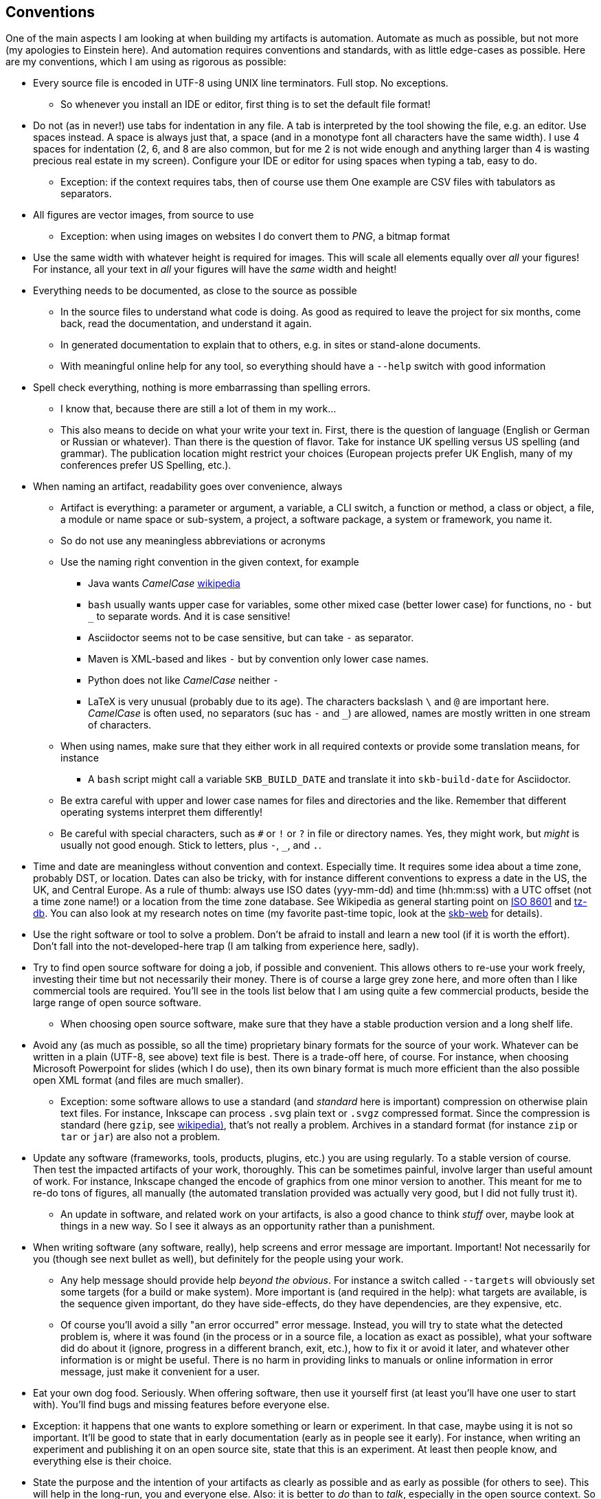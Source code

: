 //
// ============LICENSE_START=======================================================
// Copyright (C) 2018-2019 Sven van der Meer. All rights reserved.
// ================================================================================
// This file is licensed under the Creative Commons Attribution-ShareAlike 4.0 International Public License
// Full license text at https://creativecommons.org/licenses/by-sa/4.0/legalcode
// 
// SPDX-License-Identifier: CC-BY-SA-4.0
// ============LICENSE_END=========================================================
//
// @author Sven van der Meer (vdmeer.sven@mykolab.com)
//

== Conventions
One of the main aspects I am looking at when building my artifacts is automation.
Automate as much as possible, but not more (my apologies to Einstein here).
And automation requires conventions and standards, with as little edge-cases as possible.
Here are my conventions, which I am using as rigorous as possible:

* Every source file is encoded in UTF-8 using UNIX line terminators. Full stop. No exceptions.
    ** So whenever you install an IDE or editor, first thing is to set the default file format!
* Do not (as in never!) use tabs for indentation in any file.
    A tab is interpreted by the tool showing the file, e.g. an editor.
    Use spaces instead.
    A space is always just that, a space (and in a monotype font all characters have the same width).
    I use 4 spaces for indentation (2, 6, and 8 are also common, but for me 2 is not wide enough and anything larger than 4 is wasting precious real estate in my screen).
    Configure your IDE or editor for using spaces when typing a tab, easy to do.
    ** Exception: if the context requires tabs, then of course use them
        One example are CSV files with tabulators as separators.
* All figures are vector images, from source to use
    ** Exception: when using images on websites I do convert them to _PNG_, a bitmap format
* Use the same width with whatever height is required for images.
    This will scale all elements equally over _all_ your figures!
    For instance, all your text in _all_ your figures will have the _same_ width and height!
* Everything needs to be documented, as close to the source as possible
    ** In the source files to understand what code is doing.
        As good as required to leave the project for six months, come back, read the documentation, and understand it again.
    ** In generated documentation to explain that to others, e.g. in sites or stand-alone documents.
    ** With meaningful online help for any tool, so everything should have a `--help` switch with good information
* Spell check everything, nothing is more embarrassing than spelling errors.
    ** I know that, because there are still a lot of them in my work...
    ** This also means to decide on what your write your text in.
        First, there is the question of language (English or German or Russian or whatever).
        Than there is the question of flavor.
        Take for instance UK spelling versus US spelling (and grammar).
        The publication location might restrict your choices (European projects prefer UK English, many of my conferences prefer US Spelling, etc.).
* When naming an artifact, readability goes over convenience, always
    ** Artifact is everything:
        a parameter or argument,
        a variable,
        a CLI switch,
        a function or method,
        a class or object,
        a file,
        a module or name space or sub-system,
        a project,
        a software package,
        a system or framework,
        you name it.
    ** So do not use any meaningless abbreviations or acronyms
    ** Use the naming right convention in the given context, for example
        *** Java wants _CamelCase_ link:https://en.wikipedia.org/wiki/Camel_case[wikipedia]
        *** `bash` usually wants upper case for variables, some other mixed case (better lower case) for functions, no `-` but `_` to separate words.
            And it is case sensitive!
        *** Asciidoctor seems not to be case sensitive, but can take `-` as separator.
        *** Maven is XML-based and likes `-` but by convention only lower case names.
        *** Python does not like _CamelCase_ neither `-`
        *** LaTeX is very unusual (probably due to its age).
            The characters backslash `\` and `@` are important here.
            _CamelCase_ is often used, no separators (suc has `-` and `_`) are allowed, names are mostly written in one stream of characters.
    ** When using names, make sure that they either work in all required contexts or provide some translation means, for instance
        *** A `bash` script might call a variable `SKB_BUILD_DATE` and translate it into `skb-build-date` for Asciidoctor.
    ** Be extra careful with upper and lower case names for files and directories and the like.
        Remember that different operating systems interpret them differently!
    ** Be careful with special characters, such as `#` or `!` or `?` in file or directory names.
        Yes, they might work, but _might_ is usually not good enough.
        Stick to letters, plus `-`, `_`, and `.`.
* Time and date are meaningless without convention and context.
    Especially time.
    It requires some idea about a time zone, probably DST, or location.
    Dates can also be tricky, with for instance different conventions to express a date in the US, the UK, and Central Europe.
    As a rule of thumb: always use ISO dates (yyy-mm-dd) and time (hh:mm:ss) with a UTC offset (not a time zone name!) or a location from the time zone database.
    See Wikipedia as general starting point on link:https://en.wikipedia.org/wiki/ISO_8601[ISO 8601] and link:https://en.wikipedia.org/wiki/Tz_database[tz-db].
    You can also look at my research notes on time (my favorite past-time topic, look at the link:https://vdmeer.github.io/skb/research-notes.html[skb-web] for details).
* Use the right software or tool to solve a problem.
    Don't be afraid to install and learn a new tool (if it is worth the effort).
    Don't fall into the not-developed-here trap (I am talking from experience here, sadly).
* Try to find open source software for doing a job, if possible and convenient.
    This allows others to re-use your work freely, investing their time but not necessarily their money.
    There is of course a large grey zone here, and more often than I like commercial tools are required.
    You'll see in the tools list below that I am using quite a few commercial products, beside the large range of open source software.
    ** When choosing open source software, make sure that they have a stable production version and a long shelf life.
* Avoid any (as much as possible, so all the time) proprietary binary formats for the source of your work.
    Whatever can be written in a plain (UTF-8, see above) text file is best.
    There is a trade-off here, of course.
    For instance, when choosing Microsoft Powerpoint for slides (which I do use), then its own binary format is much more efficient than the also possible open XML format (and files are much smaller).
    ** Exception: some software allows to use a standard (and _standard_ here is important) compression on otherwise plain text files.
        For instance, Inkscape can process `.svg` plain text or `.svgz` compressed format.
        Since the compression is standard (here `gzip`, see link:https://en.wikipedia.org/wiki/Gzip[wikipedia)], that's not really a problem.
        Archives in a standard format (for instance `zip` or `tar` or `jar`) are also not a problem.
* Update any software (frameworks, tools, products, plugins, etc.) you are using regularly.
    To a stable version of course.
    Then test the impacted artifacts of your work, thoroughly.
    This can be sometimes painful, involve larger than useful amount of work.
    For instance, Inkscape changed the encode of graphics from one minor version to another.
    This meant for me to re-do tons of figures, all manually (the automated translation provided was actually very good, but I did not fully trust it).
    ** An update in software, and related work on your artifacts, is also a good chance to think _stuff_ over, maybe look at things in a new way.
        So I see it always as an opportunity rather than a punishment.
* When writing software (any software, really), help screens and error message are important.
    Important!
    Not necessarily for you (though see next bullet as well), but definitely for the people using your work.
    ** Any help message should provide help _beyond the obvious_. 
        For instance a switch called `--targets` will obviously set some targets (for a build or make system).
        More important is (and required in the help):
            what targets are available,
            is the sequence given important,
            do they have side-effects,
            do they have dependencies,
            are they expensive, etc.
    ** Of course you'll avoid a silly "an error occurred" error message.
        Instead, you will try to
            state what the detected problem is,
            where it was found (in the process or in a source file, a location as exact as possible),
            what your software did do about it (ignore, progress in a different branch, exit, etc.),
            how to fix it or avoid it later,
            and whatever other information is or might be useful.
        There is no harm in providing links to manuals or online information in error message, just make it convenient for a user.
* Eat your own dog food. Seriously.
    When offering software, then use it yourself first (at least you'll have one user to start with).
    You'll find bugs and missing features before everyone else.
    * Exception: it happens that one wants to explore something or learn or experiment.
        In that case, maybe using it is not so important.
        It'll be good to state that in early documentation (early as in people see it early).
        For instance, when writing an experiment and publishing it on an open source site, state that this is an experiment.
        At least then people know, and everything else is their choice.
* State the purpose and the intention of your artifacts as clearly as possible and as early as possible (for others to see).
    This will help in the long-run, you and everyone else.
    Also: it is better to _do_ than to _talk_, especially in the open source context.
    So avoid to say _I will_ (because you did not _do_ yet) and focus on the _I did_ (because you alrady _did_ do it).
    And yes, I am not following this convention as I should...
* Think in terms of reusing _fragments_ (single, self-contained, no external dependencies, expressive artifacts) in many different contexts.
    When developing software using object-orientation, this is quite often used.
    But the same convention can be applied to for instance documentation and text.
    For instance, I do write some text in a single _ADOC_ file (no links to other files and the like), mark is as a _fragment_ (in a directory of the same name), and then _import_ it in other documents.
    Don't over do this, start large and separate later, but do it - it'll safe you a lot of work.
    ** On the same note: everything should have one (1!) normative source and duplications should be generated by a build or make process.
        This will avoid problems when forgetting to do the same changes to multiple sources (if that's not automated itself, which means this convention is already applied).
* Make sure that all your processes (create, change, build or make, run) are re-reproduceable on other systems.
    ** This starts with another computer, other then the one you develop on.
        _Other_ can of course be virtual.
    ** Then do it on a different operating system or main operating system version.
    ** You'll be surprised how much configuration information is implicit (only on your systems) or very dependent (e.g. on the operating system or version).
    ** Proving virtual images, for example containers, with your software running can help as well.
* Leave almost nothing (as little as possible) for _later_.
    Done is done, and complete (and consistent) is better than any quantity.
    This is especially true for software features.
    It is much better to have all provided features complete (with documentation) than to offer tons of half-finished features.
    Yes, this convention is sometimes not easy to follow...
* Test, test, test, then maybe test again.
    Test everything, many times.
    Including links (they tend to be broken all the time).
    Automate your testing, write test units or validation classes or functions or methods.
    For text and figures, testing means _reading_ and _editing_ and _looking at them_.
    ** Test things individually (without context) _and_ in units.
        For software, we tend to have small test cased and unit tests.
        For documentation artifacts, it is always good to for instance read headings and only headings, read paragraphs and only paragraphs, then only then read whole sections, chapters, or documents.




